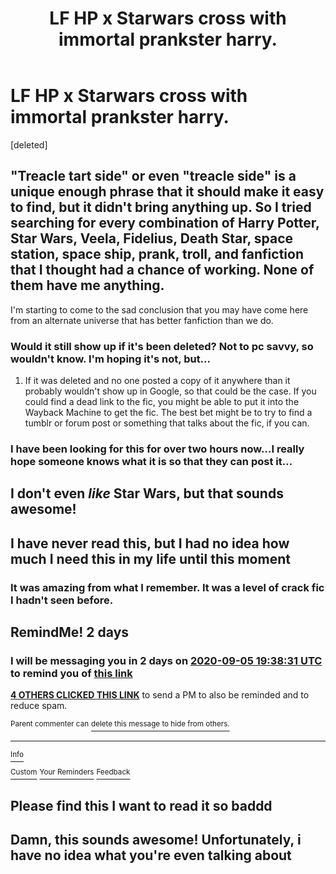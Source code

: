 #+TITLE: LF HP x Starwars cross with immortal prankster harry.

* LF HP x Starwars cross with immortal prankster harry.
:PROPERTIES:
:Score: 8
:DateUnix: 1599153579.0
:DateShort: 2020-Sep-03
:FlairText: What's That Fic?
:END:
[deleted]


** "Treacle tart side" or even "treacle side" is a unique enough phrase that it should make it easy to find, but it didn't bring anything up. So I tried searching for every combination of Harry Potter, Star Wars, Veela, Fidelius, Death Star, space station, space ship, prank, troll, and fanfiction that I thought had a chance of working. None of them have me anything.

I'm starting to come to the sad conclusion that you may have come here from an alternate universe that has better fanfiction than we do.
:PROPERTIES:
:Author: TheLetterJ0
:Score: 4
:DateUnix: 1599179131.0
:DateShort: 2020-Sep-04
:END:

*** Would it still show up if it's been deleted? Not to pc savvy, so wouldn't know. I'm hoping it's not, but...
:PROPERTIES:
:Author: Amdar210
:Score: 1
:DateUnix: 1599184835.0
:DateShort: 2020-Sep-04
:END:

**** If it was deleted and no one posted a copy of it anywhere than it probably wouldn't show up in Google, so that could be the case. If you could find a dead link to the fic, you might be able to put it into the Wayback Machine to get the fic. The best bet might be to try to find a tumblr or forum post or something that talks about the fic, if you can.
:PROPERTIES:
:Author: TheLetterJ0
:Score: 1
:DateUnix: 1599189769.0
:DateShort: 2020-Sep-04
:END:


*** I have been looking for this for over two hours now...I really hope someone knows what it is so that they can post it...
:PROPERTIES:
:Author: TheDukeofCrepes
:Score: 1
:DateUnix: 1599189284.0
:DateShort: 2020-Sep-04
:END:


** I don't even /like/ Star Wars, but that sounds awesome!
:PROPERTIES:
:Author: Glitched-Quill
:Score: 3
:DateUnix: 1599162302.0
:DateShort: 2020-Sep-04
:END:


** I have never read this, but I had no idea how much I need this in my life until this moment
:PROPERTIES:
:Author: TheDukeofCrepes
:Score: 2
:DateUnix: 1599178137.0
:DateShort: 2020-Sep-04
:END:

*** It was amazing from what I remember. It was a level of crack fic I hadn't seen before.
:PROPERTIES:
:Author: Amdar210
:Score: 1
:DateUnix: 1599184877.0
:DateShort: 2020-Sep-04
:END:


** RemindMe! 2 days
:PROPERTIES:
:Author: tarheelgrey
:Score: 1
:DateUnix: 1599161911.0
:DateShort: 2020-Sep-04
:END:

*** I will be messaging you in 2 days on [[http://www.wolframalpha.com/input/?i=2020-09-05%2019:38:31%20UTC%20To%20Local%20Time][*2020-09-05 19:38:31 UTC*]] to remind you of [[https://np.reddit.com/r/HPfanfiction/comments/ilxsp0/lf_hp_x_starwars_cross_with_immortal_prankster/g3w3wt3/?context=3][*this link*]]

[[https://np.reddit.com/message/compose/?to=RemindMeBot&subject=Reminder&message=%5Bhttps%3A%2F%2Fwww.reddit.com%2Fr%2FHPfanfiction%2Fcomments%2Filxsp0%2Flf_hp_x_starwars_cross_with_immortal_prankster%2Fg3w3wt3%2F%5D%0A%0ARemindMe%21%202020-09-05%2019%3A38%3A31%20UTC][*4 OTHERS CLICKED THIS LINK*]] to send a PM to also be reminded and to reduce spam.

^{Parent commenter can} [[https://np.reddit.com/message/compose/?to=RemindMeBot&subject=Delete%20Comment&message=Delete%21%20ilxsp0][^{delete this message to hide from others.}]]

--------------

[[https://np.reddit.com/r/RemindMeBot/comments/e1bko7/remindmebot_info_v21/][^{Info}]]

[[https://np.reddit.com/message/compose/?to=RemindMeBot&subject=Reminder&message=%5BLink%20or%20message%20inside%20square%20brackets%5D%0A%0ARemindMe%21%20Time%20period%20here][^{Custom}]]
[[https://np.reddit.com/message/compose/?to=RemindMeBot&subject=List%20Of%20Reminders&message=MyReminders%21][^{Your Reminders}]]
[[https://np.reddit.com/message/compose/?to=Watchful1&subject=RemindMeBot%20Feedback][^{Feedback}]]
:PROPERTIES:
:Author: RemindMeBot
:Score: 1
:DateUnix: 1599170358.0
:DateShort: 2020-Sep-04
:END:


** Please find this I want to read it so baddd
:PROPERTIES:
:Author: AlreadyGoneAway
:Score: 1
:DateUnix: 1599184235.0
:DateShort: 2020-Sep-04
:END:


** Damn, this sounds awesome! Unfortunately, i have no idea what you're even talking about
:PROPERTIES:
:Author: swampy010101
:Score: 1
:DateUnix: 1599185204.0
:DateShort: 2020-Sep-04
:END:

